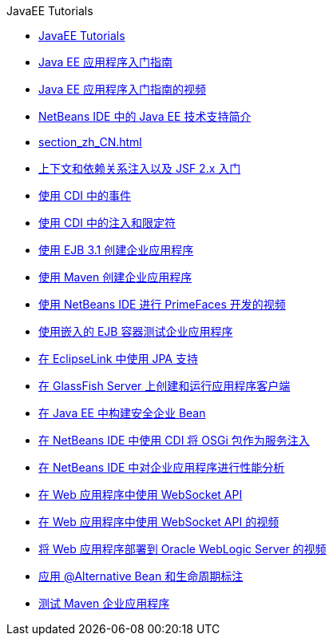 // 
//     Licensed to the Apache Software Foundation (ASF) under one
//     or more contributor license agreements.  See the NOTICE file
//     distributed with this work for additional information
//     regarding copyright ownership.  The ASF licenses this file
//     to you under the Apache License, Version 2.0 (the
//     "License"); you may not use this file except in compliance
//     with the License.  You may obtain a copy of the License at
// 
//       http://www.apache.org/licenses/LICENSE-2.0
// 
//     Unless required by applicable law or agreed to in writing,
//     software distributed under the License is distributed on an
//     "AS IS" BASIS, WITHOUT WARRANTIES OR CONDITIONS OF ANY
//     KIND, either express or implied.  See the License for the
//     specific language governing permissions and limitations
//     under the License.
//

.JavaEE Tutorials
************************************************
- link:index_zh_CN.html[JavaEE Tutorials]
- link:javaee-gettingstarted_zh_CN.html[Java EE 应用程序入门指南]
- link:javaee-gettingstarted-screencast_zh_CN.html[Java EE 应用程序入门指南的视频]
- link:javaee-intro_zh_CN.html[NetBeans IDE 中的 Java EE 技术支持简介]
- link:section_zh_CN.html[]
- link:cdi-intro_zh_CN.html[上下文和依赖关系注入以及 JSF 2.x 入门]
- link:cdi-events_zh_CN.html[使用 CDI 中的事件]
- link:cdi-inject_zh_CN.html[使用 CDI 中的注入和限定符]
- link:javaee-entapp-ejb_zh_CN.html[使用 EJB 3.1 创建企业应用程序]
- link:maven-entapp_zh_CN.html[使用 Maven 创建企业应用程序]
- link:maven-primefaces-screencast_zh_CN.html[使用 NetBeans IDE 进行 PrimeFaces 开发的视频]
- link:javaee-entapp-junit_zh_CN.html[使用嵌入的 EJB 容器测试企业应用程序]
- link:jpa-eclipselink-screencast_zh_CN.html[在 EclipseLink 中使用 JPA 支持]
- link:entappclient_zh_CN.html[在 GlassFish Server 上创建和运行应用程序客户端]
- link:secure-ejb_zh_CN.html[在 Java EE 中构建安全企业 Bean]
- link:maven-osgiservice-cdi_zh_CN.html[在 NetBeans IDE 中使用 CDI 将 OSGi 包作为服务注入]
- link:profiler-javaee_zh_CN.html[在 NetBeans IDE 中对企业应用程序进行性能分析]
- link:maven-websocketapi_zh_CN.html[在 Web 应用程序中使用 WebSocket API]
- link:maven-websocketapi-screencast_zh_CN.html[在 Web 应用程序中使用 WebSocket API 的视频]
- link:weblogic-javaee-m1-screencast_zh_CN.html[将 Web 应用程序部署到 Oracle WebLogic Server 的视频]
- link:cdi-validate_zh_CN.html[应用 @Alternative Bean 和生命周期标注]
- link:maven-entapp-testing_zh_CN.html[测试 Maven 企业应用程序]
************************************************


